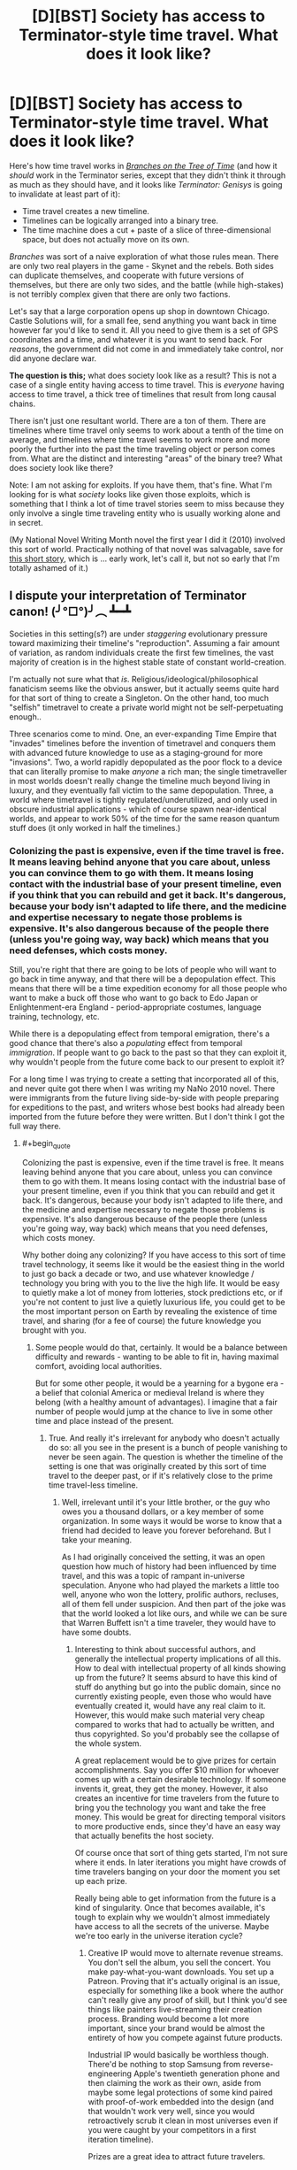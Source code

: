 #+TITLE: [D][BST] Society has access to Terminator-style time travel. What does it look like?

* [D][BST] Society has access to Terminator-style time travel. What does it look like?
:PROPERTIES:
:Author: alexanderwales
:Score: 15
:DateUnix: 1429905002.0
:END:
Here's how time travel works in [[https://www.fanfiction.net/s/9658524/1/Branches-on-the-Tree-of-Time][/Branches on the Tree of Time/]] (and how it /should/ work in the Terminator series, except that they didn't think it through as much as they should have, and it looks like /Terminator: Genisys/ is going to invalidate at least part of it):

- Time travel creates a new timeline.
- Timelines can be logically arranged into a binary tree.
- The time machine does a cut + paste of a slice of three-dimensional space, but does not actually move on its own.

/Branches/ was sort of a naive exploration of what those rules mean. There are only two real players in the game - Skynet and the rebels. Both sides can duplicate themselves, and cooperate with future versions of themselves, but there are only two sides, and the battle (while high-stakes) is not terribly complex given that there are only two factions.

Let's say that a large corporation opens up shop in downtown Chicago. Castle Solutions will, for a small fee, send anything you want back in time however far you'd like to send it. All you need to give them is a set of GPS coordinates and a time, and whatever it is you want to send back. For /reasons/, the government did not come in and immediately take control, nor did anyone declare war.

*The question is this;* what does society look like as a result? This is not a case of a single entity having access to time travel. This is /everyone/ having access to time travel, a thick tree of timelines that result from long causal chains.

There isn't just one resultant world. There are a ton of them. There are timelines where time travel only seems to work about a tenth of the time on average, and timelines where time travel seems to work more and more poorly the further into the past the time traveling object or person comes from. What are the distinct and interesting "areas" of the binary tree? What does society look like there?

Note: I am not asking for exploits. If you have them, that's fine. What I'm looking for is what /society/ looks like given those exploits, which is something that I think a lot of time travel stories seem to miss because they only involve a single time traveling entity who is usually working alone and in secret.

(My National Novel Writing Month novel the first year I did it (2010) involved this sort of world. Practically nothing of that novel was salvagable, save for [[https://docs.google.com/document/d/1rZ5xBiQhyBy7iCgt1P7PHq8EuoHZvtU0bUd4qBlj3aw/edit?usp=sharing][this short story]], which is ... early work, let's call it, but not so early that I'm totally ashamed of it.)


** I dispute your interpretation of Terminator canon! (╯°□°)╯︵ ┻━┻

Societies in this setting(s?) are under /staggering/ evolutionary pressure toward maximizing their timeline's "reproduction". Assuming a fair amount of variation, as random individuals create the first few timelines, the vast majority of creation is in the highest stable state of constant world-creation.

I'm actually not sure what that /is/. Religious/ideological/philosophical fanaticism seems like the obvious answer, but it actually seems quite hard for that sort of thing to create a Singleton. On the other hand, too much "selfish" timetravel to create a private world might not be self-perpetuating enough..

Three scenarios come to mind. One, an ever-expanding Time Empire that "invades" timelines before the invention of timetravel and conquers them with advanced future knowledge to use as a staging-ground for more "invasions". Two, a world rapidly depopulated as the poor flock to a device that can literally promise to make /anyone/ a rich man; the single timetraveller in most worlds doesn't really change the timeline much beyond living in luxury, and they eventually fall victim to the same depopulation. Three, a world where timetravel is tightly regulated/underutilized, and only used in obscure industrial applications - which of course spawn near-identical worlds, and appear to work 50% of the time for the same reason quantum stuff does (it only worked in half the timelines.)
:PROPERTIES:
:Author: MugaSofer
:Score: 7
:DateUnix: 1429911955.0
:END:

*** Colonizing the past is expensive, even if the time travel is free. It means leaving behind anyone that you care about, unless you can convince them to go with them. It means losing contact with the industrial base of your present timeline, even if you think that you can rebuild and get it back. It's dangerous, because your body isn't adapted to life there, and the medicine and expertise necessary to negate those problems is expensive. It's also dangerous because of the people there (unless you're going way, way back) which means that you need defenses, which costs money.

Still, you're right that there are going to be lots of people who will want to go back in time anyway, and that there will be a depopulation effect. This means that there will be a time expedition economy for all those people who want to make a buck off those who want to go back to Edo Japan or Enlightenment-era England - period-appropriate costumes, language training, technology, etc.

While there is a depopulating effect from temporal emigration, there's a good chance that there's also a /populating/ effect from temporal /immigration/. If people want to go back to the past so that they can exploit it, why wouldn't people from the future come back to our present to exploit it?

For a long time I was trying to create a setting that incorporated all of this, and never quite got there when I was writing my NaNo 2010 novel. There were immigrants from the future living side-by-side with people preparing for expeditions to the past, and writers whose best books had already been imported from the future before they were written. But I don't think I got the full way there.
:PROPERTIES:
:Author: alexanderwales
:Score: 3
:DateUnix: 1429916287.0
:END:

**** #+begin_quote
  Colonizing the past is expensive, even if the time travel is free. It means leaving behind anyone that you care about, unless you can convince them to go with them. It means losing contact with the industrial base of your present timeline, even if you think that you can rebuild and get it back. It's dangerous, because your body isn't adapted to life there, and the medicine and expertise necessary to negate those problems is expensive. It's also dangerous because of the people there (unless you're going way, way back) which means that you need defenses, which costs money.
#+end_quote

Why bother doing any colonizing? If you have access to this sort of time travel technology, it seems like it would be the easiest thing in the world to just go back a decade or two, and use whatever knowledge / technology you bring with you to the live the high life. It would be easy to quietly make a lot of money from lotteries, stock predictions etc, or if you're not content to just live a quietly luxurious life, you could get to be the most important person on Earth by revealing the existence of time travel, and sharing (for a fee of course) the future knowledge you brought with you.
:PROPERTIES:
:Author: psychothumbs
:Score: 2
:DateUnix: 1430321732.0
:END:

***** Some people would do that, certainly. It would be a balance between difficulty and rewards - wanting to be able to fit in, having maximal comfort, avoiding local authorities.

But for some other people, it would be a yearning for a bygone era - a belief that colonial America or medieval Ireland is where they belong (with a healthy amount of advantages). I imagine that a fair number of people would jump at the chance to live in some other time and place instead of the present.
:PROPERTIES:
:Author: alexanderwales
:Score: 2
:DateUnix: 1430324676.0
:END:

****** True. And really it's irrelevant for anybody who doesn't actually do so: all you see in the present is a bunch of people vanishing to never be seen again. The question is whether the timeline of the setting is one that was originally created by this sort of time travel to the deeper past, or if it's relatively close to the prime time travel-less timeline.
:PROPERTIES:
:Author: psychothumbs
:Score: 1
:DateUnix: 1430324936.0
:END:

******* Well, irrelevant until it's your little brother, or the guy who owes you a thousand dollars, or a key member of some organization. In some ways it would be worse to know that a friend had decided to leave you forever beforehand. But I take your meaning.

As I had originally conceived the setting, it was an open question how much of history had been influenced by time travel, and this was a topic of rampant in-universe speculation. Anyone who had played the markets a little too well, anyone who won the lottery, prolific authors, recluses, all of them fell under suspicion. And then part of the joke was that the world looked a lot like ours, and while we can be sure that Warren Buffett isn't a time traveler, they would have to have some doubts.
:PROPERTIES:
:Author: alexanderwales
:Score: 1
:DateUnix: 1430328484.0
:END:

******** Interesting to think about successful authors, and generally the intellectual property implications of all this. How to deal with intellectual property of all kinds showing up from the future? It seems absurd to have this kind of stuff do anything but go into the public domain, since no currently existing people, even those who would have eventually created it, would have any real claim to it. However, this would make such material very cheap compared to works that had to actually be written, and thus copyrighted. So you'd probably see the collapse of the whole system.

A great replacement would be to give prizes for certain accomplishments. Say you offer $10 million for whoever comes up with a certain desirable technology. If someone invents it, great, they get the money. However, it also creates an incentive for time travelers from the future to bring you the technology you want and take the free money. This would be great for directing temporal visitors to more productive ends, since they'd have an easy way that actually benefits the host society.

Of course once that sort of thing gets started, I'm not sure where it ends. In later iterations you might have crowds of time travelers banging on your door the moment you set up each prize.

Really being able to get information from the future is a kind of singularity. Once that becomes available, it's tough to explain why we wouldn't almost immediately have access to all the secrets of the universe. Maybe we're too early in the universe iteration cycle?
:PROPERTIES:
:Author: psychothumbs
:Score: 2
:DateUnix: 1430335498.0
:END:

********* Creative IP would move to alternate revenue streams. You don't sell the album, you sell the concert. You make pay-what-you-want downloads. You set up a Patreon. Proving that it's actually original is an issue, especially for something like a book where the author can't really give any proof of skill, but I think you'd see things like painters live-streaming their creation process. Branding would become a lot more important, since your brand would be almost the entirety of how you compete against future products.

Industrial IP would basically be worthless though. There'd be nothing to stop Samsung from reverse-engineering Apple's twentieth generation phone and then claiming the work as their own, aside from maybe some legal protections of some kind paired with proof-of-work embedded into the design (and that wouldn't work very well, since you would retroactively scrub it clean in most universes even if you were caught by your competitors in a first iteration timeline).

Prizes are a great idea to attract future travelers.

And yes, you run headlong into the singularity if you're in one of the timelines where you get lots of distant future information. I think the setting I am most interested in writing about had time travel introduced five years ago and is forty years ahead on tech (and accelerating fast, mostly held back by the complex production lines that need to be set up and the warring incentives).
:PROPERTIES:
:Author: alexanderwales
:Score: 1
:DateUnix: 1430339286.0
:END:

********** I guess the question is what the farthest point in the future they are getting information from is. Is the present day time agency part of a universe dominating bureaucracy that extends into the far future? If not, it must have some frontier that it it's not receiving more information past. This could have to do with the organization no longer existing after that point, or something to do with how far in the cycle of iterations we are.

As for technology, what does the iterated fastest possible progression of technological expansion look like? I could imagine a deflationary effect, since if next year's gadgets will be so hugely better, why not save up and buy something then? On the other hand, this could be counteracted by the blazing fast economic expansion that would come from these sorts of productivity gains.

If we're getting 8 years of technological growth per year, productivity growth and thus economic growth will accelerate similarly. The world will be getting very rich very fast. Lots of companies popping up from nothing to gigantic overnight (only most started by time travelers).

Despite the growth it's presumably a very scary and uncertain time. It may be sort of 'so far, so good' in terms of truly scary types coming out of the future, but immigrants from the future are already taking control of more and more of the economy, and everyone has seen people leaving to move into our own past. Plus people probably won't be sure about this whole time travel based police panopticon concept that the government managed to role out a day after the invention of time travel due to aid from the future. If it's been 5 years, the few elections that have been held post-time travel must have been pretty interesting. Can you model how foresight would effect election results?
:PROPERTIES:
:Author: psychothumbs
:Score: 2
:DateUnix: 1430341786.0
:END:


** Some griefer destroys humanity. No more society.

Assuming Castle Solutions solves this problem well enough to stay in business and people can't go back personally:

- Someone will kill Hitler within the first day. Locate, send back a time bomb, done. Antisemitism in the 50s and subsequent few decades is heightened compared to today without a giant pogrom.
- Someone will start ferrying technology and geologic resource maps back in time. People develop Windows language packs for Egyptian, Luwian, and Phoenician.
- Since we don't have a written language available for the Americas or Australia in antiquity, they'll get shafted again. Anatolia, Mesopotamia, Egypt, and China will win out technologically. Early Celtic tribes in the British Isles will get peppered with technological artifacts that have operating instructions written only in modern English thanks to stupid people.
- Someone will develop an autonomous recording drone that stores its data durably for future generations. History as a discipline explodes, insofar as it is still possible with what's happening to the timeline.
- People quickly realize that sending objects backwards tends to overwrite history, resulting in a much different set of people existing. At that point, they will lobby for Castle Solutions to restrict its maximum displacement in time to, say, ten years. Possibly with some exceptions for non-intrusive scientific research.
- Even so, you get any technology advances that you can develop within ten years. But you have to retrieve ten years' advances, understand them, and then develop the next advance, all within ten years. (If Castle Solutions is above the law, this restriction doesn't apply.)
- You can use time travel to duplicate items. Need a second Hope Diamond? Have Castle ship it to you yesterday. Unless you've received one from them, in which case you go about your business. This reduces scarcity for physical items -- at least for compact, high-value items. The diamond industry crashes. Peer-to-peer electronics sharing becomes widespread.
- Homework becomes useless. People do it whenever, possibly years after it's due, and send it back in time to themselves. Then they submit the assignment without having done the requisite readings. In-class assignments and tests take over.
- A new intelligence technique emerges: kidnap a suspect (possibly in broad daylight), torture them into confessing, and send the report back in time. It doesn't work terribly well, but the intelligence community is (privately) enthusiastic about the idea.
- Recalls (for drugs, toys, cars, etc) become retroactive; a company gets a message from itself, possibly countersigned by a government authority, saying that it can't release the product.
- When a serious communicable disease first occurs, we trace it to its origin and prevent it from happening.
- Stock markets need to be heavily altered.
- Put your foot in your mouth at the party? Send yourself a reminder to be more careful.

Just to start, imagine how the world would look three thousand years from now. Turn that into today. Double it. That's your background. Ongoing object-only time travel doesn't have a hugely noticeable impact on most people's daily lives. It does have a huge impact, but it's not one that people will think about that often. When they do, it will be somewhere between helpful and burdensome, depending on the situation, but it will be intended to make their life better.

As for your story, that seems about right. But it was kind of stupid of the murderer to send the body to that place and time. Had he sent it to the heart of the Yellowstone supervolcano, or the heart of a wildfire, or a hundred years further back in time, he might have gotten away with it.
:PROPERTIES:
:Score: 7
:DateUnix: 1429915700.0
:END:

*** It's clear that society would put some regulations on time travel from the future, but not really clear to me what those regulations would be. There are legal problems with a person using time travel to duplicate themselves, and economic problems with duplicating materials (though there are game theory considerations there - you can send the Hope Diamond back to "yourself", but now there's one timeline where you have two Hope Diamonds and one where you have none, and Hope Diamonds have to have decreasing marginal value). There are also societal problems with people abandoning the present for the past - by, say, racking up a bunch of debt first and then leaving their debt behind.

Overwriting history isn't really a problem (for most people) since the timelines coexist (but do not interact) with each other. I'm sure there are some narcissistic people who don't want there to be a universe where they don't exist though.
:PROPERTIES:
:Author: alexanderwales
:Score: 2
:DateUnix: 1429920519.0
:END:

**** Okay, I misunderstood. I thought you were contrasting two different styles of time travel, with the Terminator style being only one timeline existing and oddly persistent effects from time traveling entities to prevent actual paradoxes.

But in the branching timelines variant, information is really the only valuable thing you can pass back, and even then it's not terribly worthwhile in many regards. You can't improve your past; all you can do is add another copy of the universe with alterations.

I wouldn't create a new universe full of people just to fix a mistake I've made. I don't see a value in vastly inflating the number of people in order to increase the average living conditions. But I know that if I existed and someone much like me wanted to share information with me, I'd value that. So this scenario confuses me a lot.
:PROPERTIES:
:Score: 2
:DateUnix: 1429931721.0
:END:

***** #+begin_quote
  I wouldn't create a new universe full of people just to fix a mistake I've made. I don't see a value in vastly inflating the number of people in order to increase the average living conditions.
#+end_quote

Is there some negative value in creating a new universe full of people? I mean, if the expenditure of resources to you is essentially nothing, and you (or a version of you) gets some benefit from it, does the incidental creation of a new universe with effective duplicates of everyone represent a disincentive?

#+begin_quote
  But in the branching timelines variant, information is really the only valuable thing you can pass back, and even then it's not terribly worthwhile in many regards. You can't improve your past; all you can do is add another copy of the universe with alterations.
#+end_quote

You can't improve your past, but you can often improve your present by being the sort of person that routinely gives aid to their past self. If you were the sole holder of the time machine, you could either be the sort of person who sends their past self a lottery ticket, and thus is likely to receive a lottery ticket from the future, /or/ you can be the sort of person who sees no benefit in helping someone who is not you, and thus never receive a lottery ticket from the future. (A world with commonplace time travel probably runs their lottery in a way that precludes this specific example from happening.)
:PROPERTIES:
:Author: alexanderwales
:Score: 3
:DateUnix: 1429935735.0
:END:

****** #+begin_quote
  likely to receive a lottery ticket from the future
#+end_quote

How are you calculating these chances?
:PROPERTIES:
:Author: what_deleted_said
:Score: 1
:DateUnix: 1435174757.0
:END:

******* number of times helped / number of timelines?
:PROPERTIES:
:Author: alexanderwales
:Score: 2
:DateUnix: 1435174977.0
:END:

******** But aren't these just the chances of gifts being received across all timelines rather than your specific timeline, where the chances will remain static regardless of actions taken?
:PROPERTIES:
:Author: what_deleted_said
:Score: 1
:DateUnix: 1435246104.0
:END:

********* You don't have any specific knowledge about which timeline you are in, or which you will end up in. You cannot take actions which only affect your specific timeline. Because you are agnostic in this regard, you should optimize for outcomes across /all/ timelines, which is why you calculate probability that way.
:PROPERTIES:
:Author: alexanderwales
:Score: 1
:DateUnix: 1435247266.0
:END:


**** If making a time machine is reasonably easy then no regulations will hold since everyone can make one in their garage.
:PROPERTIES:
:Author: distributed
:Score: 1
:DateUnix: 1429960329.0
:END:

***** Except that there's the potential for a terrifying level of panopticon surveillance in a world like this, since anything that the state ever manages to figure out, it can send back to earlier versions of itself. It will occur to you to build an illegal time machine, and then the police officer who's already waiting outside your door will knock and prevent that chain of events. Some timelines / individuals will get around it, but they'll get most of the versions of you that try something.
:PROPERTIES:
:Author: psychothumbs
:Score: 2
:DateUnix: 1430333862.0
:END:


** I'm not following how Castle Solutions stay in business with just inanimate objects...

Say Alice decides to send back lotto numbers...

1.0: Alice1.0 sends back in time lotto numbers. After fees she loses 100 bucks.

1.1: Alice1.1 gets lotto numbers, much to her surprise, and becomes super rich because of it. Alice1.1 decides to send some of her excess money to the past.

1.11: Alice1.11 gets a huge stack of money, much to her surprise.

What incentive does Alice1.0 have in sending the lotto numbers back in time if she knows it will never directly benefit Alice1.0? Alice1.0 spends money so that Alice1.1 benefits. Alice1.1 sends money back in time at no benefit to herself.

From the perspective of timeline 1.0, all Castle Solutions does is provide a strange way of permanently destroying an object. It stays in business mostly by shunting nuclear waste into transdimensional space. As for society? Timeline 1.0 is not enriched by having time travel be a thing at all. Timeline 1.1 is only enriched by Alice becoming rich.

Additionally, if all instances of time travel creates a new branch on a tree, then every single instance of time travel creates a new branch were ONLY one "receiving object from the future" event can occur.

If Bob is next in line behind Alice in Timeline 1.0 and he sends back lotto numbers, you will have:

Timeline1.1 where Alice receives lotto numbers.

Timeline1.2 where Bob receives lotto numbers.

But could you have Timeline1.3 where Alice and Bob both receive lotto numbers? Because in order for Timeline1.3 to exist then Bob will need to time-travel INTO the branch where Alice receives lotto numbers; instead of making an new branch.
:PROPERTIES:
:Author: afreaknamedpete
:Score: 3
:DateUnix: 1430033526.0
:END:

*** #+begin_quote
  What incentive does Alice1.0 have in sending the lotto numbers back in time if she knows it will never directly benefit Alice1.0?
#+end_quote

This is a game theory question.

Let's say that you and I run competing businesses. You run Singleton Industries, which has the following policy:

#+begin_quote
  Never send anything backwards in time, unless there's need for a roundabout way of destroying an object, which will almost never be the case.
#+end_quote

I run Plurality United, which has the following policy:

#+begin_quote
  Always send as much information back in time as feasible. Just reams and reams of it. If we ever get information from the future, send that back to the past too. Set aside a certain budget for this, and keep doing it even if there's no benefit.
#+end_quote

Singleton Industries beats Plurality United in Timeline 1.0. Plurality United beasts Singleton Industries in /every other timeline/. By having their stated policy, Plurality United ensures that it is almost certainly going to end up in a timeline where it receives help from the future. By having this policy (and importantly, following through with it even if they /don't/ receive help from the future) Plurality United can act on trends that haven't happened yet, they can complete month-long design processes overnight and with practically zero cost, and they never have to issue a recall because they can get defect reports before the product is on the assembly line.

Maybe you stick to your guns and say "No, I'm never going to send anything back to my past self, because that's not /me/ and /I/ don't have any benefit". But it seems to me like the vast majority of the time, you're going to wind up missing out.

#+begin_quote
  Additionally, if all instances of time travel creates a new branch on a tree, then every single instance of time travel creates a new branch were ONLY one "receiving object from the future" event can occur.
#+end_quote

In a binary tree (which is the best representation of this), branches can have branches. So yes, Alice makes 1.1 and Bob makes 1.2, but you can have multiple receptions. For example:

- 1.0 - Alice sends lotto numbers backwards in time.
- 1.1.0 - Alice gets lotto numbers. Alice sends money backwards in time, but to a point /after/ she received the lotto numbers.
- 1.1.1.0 - Alice gets lotto numbers. Alice gets money. Alice sends money backwards in time, but to a point /after/ she received the money.
- 1.1.1.1 - Alice gets lotto numbers. Alice gets money. Alice gets money again. Alice sends money backwards in time, but to a point /after/ she received the second batch of money.

Every period there is a branching point, but from Alice 1.1.1.1's perspective, she's been the beneficiary of three distinct "receiving object from the future" events.
:PROPERTIES:
:Author: alexanderwales
:Score: 1
:DateUnix: 1430035735.0
:END:

**** Hmm, if you put it that way it makes alot more sense. So time essentially branches whenever someone RECEIVES something from the future. Thus Alice1.1.1.1 benefits from three "receiving events". So if Alice1.1.1.1 sends money back in time to before she receives lotto numbers, that creates essentially an Alice1.2.

If Alice1.1.1.1 sends money back from after the lotto numbers but BEFORE the first batch of money she creates Alice1.1.2

And if she sends money back after she receives the 2nd batch of money she makes Alice1.1.1.1.1.

So if Alice and Bob both send money back in time, you could have timeline 1.1.2 where Alice receives money, then Bob receives money. Or 1.2.1 where Bob receives money, then Alice receives money. All on a consistent timeline.

On a wider scale that means in some timeline "time travel" doesn't work and is the really expensive pet project of some eccentric company. In another timeline only a handful of "receiving events" happen, and in other timelines it's just an endless chaotic mess, where fortunes change overnight and every other person has a time traveling terminator out to kill them.

And I agree with your argument about Plurality United benefiting the most. So even if you were being 100% selfish and did not care about alternate reality versions of Plurality United, by upholding a policy of "always send back in time" you raise the possibility that present Plurality United will benefit from being the receiver of future Plurality United information.

In lieu of this new information, Singleton Industries will be adopting a new policy of sending terminators back in time to kill off Plurality United founders.
:PROPERTIES:
:Author: afreaknamedpete
:Score: 5
:DateUnix: 1430069913.0
:END:


** The vast majority of timelines with time travel would not have invented it themselves, but had it emerge into their timeline fully formed, in the possession of a time traveler. Could be a good device for not having to explain in too much detail how it works: Castle Solutions or what have you is being run by a time traveler from the future who's come back to sell high technology to us primitives.
:PROPERTIES:
:Author: psychothumbs
:Score: 3
:DateUnix: 1430322546.0
:END:


** A major economic problem is going to be people taking out loans and/or committing crimes, and then escaping into another timeline to avoid the consequences. If they go back to a relatively recent period, information sharing among the timecops of different eras can shut them down after only getting away with it for one iteration. However, what about escaping deeper into the past? The timecops can't just do a routine infodump to deal with it, because there's no one on the other end to receive the information. However, the future timecops would still like to do whatever they can to hurt the escaping criminal, in order to discourage more people from doing the same thing.

So imagine you know that someone has jumped from your timeline to whatever period in the past. How do you get to them? You'd want to send something back in time to before they were scheduled to arrive, which would not effect history in any way unless it detected the arrival of that time traveler, to ensure they end up existing at all in the new timeline. If the time traveler does show up, whatever you send back needs to deliver whatever punishment is deemed appropriate. Thus, if you try to escape into the past, you can never be sure you're not on a later iteration, and thus there's a terminator or whatever already waiting for you back then.

On a similar note: how about the possibility of building a base in the deep past. Let's say in order to avoid disrupting things on Earth, you build a facility on the far side of the moon 1 billion years ago. By traveling back and forth between your home base and the human era, you can simulate a much more effective variety of time travel. Go through however many versions of human history you want, and then when you're done return to your home in the deep past moments after you left.
:PROPERTIES:
:Author: psychothumbs
:Score: 3
:DateUnix: 1430333714.0
:END:


** I don't think I'd call the result a "civilisation". The amount of communication between timelines is effectively zero. Time-travellers can only come from the current future, which changes as soon as it arrives. As soon as you arrive somewhere, from your point of view the future that spawns you has ceased to exist. All you have of it - all you'll ever have - is what you're carrying on you.

When you arrive somewhere, the government will have no record of you (though it may know of your past self, who is a different person). Any identity papers you carry are easily-forged, since there's no way to corroborate them. Any debts you owe or crimes you've committed are instantly and completely forgotten. And of course, your friends and family in the future no longer exist.

This is obviously true if only criminals have time machines, but giving them to the police doesn't really help. If a fugitive jumps back in time, he's gone. Even if you follow him, you'll never end up in the same timeline as him. Of course, you can instead go back a few minutes and stop him from entering the time machine, but anyone who makes it to the portal has escaped from everyone forever.

And when he arrives carrying a small fortune in stolen goods, the time traveller is free to tell everyone a lovely story about a utopian future where diamonds are common as muck and the streets are paved with gold. Even if someone thinks he's lying, there's nothing that can be done to find out what his future was really like.
:PROPERTIES:
:Author: Chronophilia
:Score: 2
:DateUnix: 1429955446.0
:END:

*** You could probabalisticly "catch" /most/ versions of them, though, I think. So from the criminals' perspective, you'd have to be very lucky to escape successfully without a timecop appearing.

...right? I think that's how it works, anyway.
:PROPERTIES:
:Author: MugaSofer
:Score: 2
:DateUnix: 1429963748.0
:END:

**** Depends how far back they go. If it's only a few minutes, absolutely. If the fugitive goes back before their own conception to a timeline where they'll never be born, then it's impossible. Timecops can only come from the direct future, so they'll only show up if a crime is going to be committed.

So I suppose that they'd go for preventing crimes before they occur. If you've gotten as far as actually committing a crime, you know you'll almost certainly get away with it.
:PROPERTIES:
:Author: Chronophilia
:Score: 1
:DateUnix: 1429966153.0
:END:

***** Nah, see, if you go back and stop (a version of) them before they leave, and then do it again, most versions of them never made it to the timemachine. Most criminals will find they exist in timelines where a timecop went back to stop them leaving, so they'd have a pretty low chance of success.

I think. Anthropics be wack, yo.
:PROPERTIES:
:Author: MugaSofer
:Score: 2
:DateUnix: 1429984504.0
:END:


*** #+begin_quote
  I don't think I'd call the result a "civilisation". The amount of communication between timelines is effectively zero. Time-travellers can only come from the current future, which changes as soon as it arrives. As soon as you arrive somewhere, from your point of view the future that spawns you has ceased to exist. All you have of it - all you'll ever have - is what you're carrying on you.
#+end_quote

Okay, so let's say that you're the President of the United States. Someone invents time travel and posts the instructions online. The materials are cheap, so you can't constrain the materials, and it doesn't take a huge amount of knowledge to make one - anyone could do it in their garage.

Seconds after you get this urgent briefing, you get the alert that a laptop addressed to you just arrived from out of thin air in a secure location. It takes some investigation, but eventually security declares it safe to open (not by you, obviously) and your team looks inside.

It's from your future self, and details a list of policy proposals which he's enacted, and the rationale for them, along with the suggestion that you do the same. It also gives a comprehensive list of everything that happens in the future, and how to respond to it. It's not just /one/ future though, because your future self continued to get reports from /his/ future selves, and they got reports from /their/ future selves, so the list of what happens is a condensed-down-for-easy-reading map of everything that happened in a billion different futures, through to the next ten years.

What immediate instructions does your successor give you? What is in his report of the futures?

Edit: If you need to, imagine that your future self's very first piece of information is a way for you to identify yourself to yourself, and that you receive a second message from your future self which verifies that the information in the first message is 99.9999% genuine.

Edit 2: And if you're the sort of person who would just throw up their hands and say "lol, society is fucked" or "screw you guys, I'm moving to ancient times" assume for the sake of argument that you're not.
:PROPERTIES:
:Author: alexanderwales
:Score: 2
:DateUnix: 1429969943.0
:END:

**** Well, I'd get a lot of data from testing out different policies in the real world. "We tried raising X tax and spending Y money, but it had the following unforeseen consequences.", that sort of thing. And I'd get some probability distributions on who my likely successor is and what the state of the world is likely to be at the end of my term.

It won't work for specifics. If there's a note saying "The Spider Clan is going to send ninjas to kidnap you at 8 am on 12/07/2045", there's no guarantee that's what will happen. The Spider Clan are probably also using time travel to refine their plans, and be using it to attempt millions of different attacks in millions of different timelines. That's only useful if the Spider Clan are already on their way and it's too late for them to change their plans. Maybe warn about that sort of thing a day ahead of time?

From the perspective of the timeline receiving the future data, what they've got is basically the output of a 100% accurate simulation of a single possible future branching out from the moment they received it. Easy to understand, though there is the question of why people send back data at all when it won't benefit them.
:PROPERTIES:
:Author: Chronophilia
:Score: 2
:DateUnix: 1429971701.0
:END:

***** You might send back information, because your other selves who are in the same situation will reach the same conclusion. And you'd rather that you get future information and give it to your other selves than that none of your selves get anything
:PROPERTIES:
:Author: Zephyr1011
:Score: 2
:DateUnix: 1429980457.0
:END:


**** The main priority would be defending the timeline against incursions from the future. No need to worry about people leaving to go live in the past, they are effectively disappearing forever and can have no more effect on your timeline. On the other hand, there's always the chance of someone arriving from one of the many possible futures and causing trouble.

Now if they're serious enough of an invader, you're pretty much screwed. No policies you can enact will stop a post-singularity robot army from 1000 years in the future. So let's assume we're dealing with more ordinary future travelers. What do we have to change?

First thing: shut down lotteries and other forms of gambling as much as possible. No reason to give anyone who arrives in our timeline from the future those free resources. It might also be wise to start dismantling the stock market for similar reasons. Now that I think about it, you'd really need to switch to a radically different currency regime as well to prevent counterfeiting - presumably involving some sort of shift to an all electronic currency. No need to worry about duplication of valuable physical items, we can just let the market deal with that.

I like the closed loop policing in what you wrote so far. Clearly you'd want to get such a system up and running ASAP. Being the type of society that would help other timelines catch criminals who fled from your timeline would be helpful, since it's free and makes it more likely that you will get the same help from your own future. Plus, there's the deterrence factor of criminals knowing they can get away with something 'once', and then in subsequent timelines the authorities will know about the whole thing before they do.

It seems the big X-factor is technology. Along with information about likely events in the future, you'll also get access to a technological package that's been honed across the many iterations. Not sure if this will mean a sudden singularity, or some carefully planned rollout of new tech on an optimized schedule. Probably some of each depending on the timeline.

If a government did manage to get things under control post-time travel, there would probably be a move towards a much more planned society and economy. Who needs capitalism when you can just iterate 5 year plans until you're optimizing for whatever it is you want to optimize for? Meanwhile people who would chafe under such a regime are free to bail on the timeline and go into the pre-time travel past where their actions can't be regulated to create their own.
:PROPERTIES:
:Author: psychothumbs
:Score: 2
:DateUnix: 1430324198.0
:END:


** The outcome depends on how the time machine redistributes anthropic weight (how much each resulting timeline is weighted in our utility function).

Option 1: Each timeline is weighted equally (then multiplied by its many-worlds probability). Having a time machine activated effectively doubles the anthropic weight of the timelines that have that machine in its causal past.

The universe falls into a malthusian trap. I would be very surprised if no student on Earth had ever fed 100 MB of random numbers into a file, renamed it dundundun.exe and ran it. (In fact, I'd place more than 5% on one of the readers having done something of the sort.) In 2^{-100000000} of that timeline's future, the resulting program was a UFAI that got its physics model exactly right and its anthropic weighting module as this scenario describes. It then, of course, proceeded to employ the fastest possible way of exponential replication of its timeline and took over pretty much all of the universes weight (as modelled by it, and us) in about 100002000 steps. (If its utility function happens to include something else it wants in its universes besides fastest possible replication, another UFAI overtakes it.)

Option 2: Timelines are weighted according to their many-worlds probability multiplied by 2^{-amount of time machine activations in their causal past}. Having a time machine activated conserves anthropic weight.

Anyone who wants their causal future to be made of 50% modified past + 50% unmodified present more than the 100% modified present it would get without the time machine, will want to increase the modified past's weight further and will thus repeatedly activate it in the same way, resulting in effectively option 3.

Option 3: Activating a time machine deletes the universe and replaces it with the time machine's target universe, save the transported material.

This one is interesting. A culture that finds the universe's laws working as described here and has its ethicists think this scenario to be true (but cannot build a time machine due to missing unobtainium) finally has the one time machine that can possibly be sent to a timeline with any anthropic weight (and surely /theirs/ has some, after all they're there!) appear (and on their planet, no less! Fermi paradox decided, no aliens exist.) with a little unobtainium, and the race to their world's destruction (through sending a time-machine with possibly a few survivors) or saving (through permanent disposal of the unobtanium) begins...

(I'm pretty sure that any utility function that calculates utility from diverging (never-to-communicate) timelines other than through a linear combination (where "weight" plays a role) can be dutch-booked, but not quite sure...)
:PROPERTIES:
:Author: Gurkenglas
:Score: 2
:DateUnix: 1430127666.0
:END:


** An average timeline: throughout history, time travelers from a variety of possible futures have arrived in what was their past, and is now your past. You are lucky enough to live in a timeline where humanity was not destroyed, and where there hasn't been a serious takeover attempt from the future. People have probably known time travel was a thing for all of history, and been receiving contradictory descriptions of the future for that long. As we get closer to this civilization being able to produce their own time machines, the number of time travelers increases, as visitors come back from what is now the timeline's near future, to visit and/or live in their own recent past. Time machine designs are probably introduced by one of these types well before anyone gets around to actually inventing it.

Time machine production starts. What tech level we're at at this point depends on the minimum possible tech level that you can build time machines at. Hoards of people start enacting time travel plans that they or their ancestors have been scheming for a long time. People exit the timeline, and start creating myriad more timelines with histories roughly like this one, but with one more time traveler in the mix. Others head to the future, and return along with the stream of travelers who originated in the future, coming back to the boom times of the first days of time travel.

On a more mutliversal level, I think you'd end up with some sort of wave front of histories where human development gets started earlier and earlier, as more and more time travelers / information dumps get sent back, accelerating progress more and more. Eventually you'd start reaching the origins of the human species, but you might even be able to push the evolution of intelligence earlier, by future generations interbreeding with past generations, and future genes propagating farther and farther into the past.

On a larger scale there would be a wavefront of human colonization of the universe, going farther and farther back towards the big bang, as travelers colonized earlier periods, and then those colonies grew and began producing colonists to still earlier periods.
:PROPERTIES:
:Author: psychothumbs
:Score: 2
:DateUnix: 1430337252.0
:END:


** I'm not entirely clear on how time travel works. Suppose you send Alice back one second, wait a century, and then send Bob back one second. What happens?

A) A universe is created where Alice and Bob both arrive. Bob is left very confused as to how different the universe is even though he only went back one second.

B) The universe is destroyed the moment Alice goes back. Bob never arrives.

C) Two universes are created. Alice arrives in one and Bob arrives in the other.

I think A is the most similar to the Terminator stuff. Otherwise sending a human back to protect against the Terminator that got sent back wouldn't make any sense. In this case, the second timeline will change immediately because someone decided to send something back to the Big Bang. The Earth never forms, and everyone else just arrives in space and dies.

If they're a little more sensible with the time travel equipment and don't send anything back before life evolves, then humanity doesn't evolve and it only comes to exist due to time travellers. They might still all die out no groups have a large enough gene pool. On the other hand, there's probably a lot of people who will go back to see Jesus or something, so they'll all have each other.

In general, the later time travellers will arrive in a world where their destination is not what it was the first time around.
:PROPERTIES:
:Author: DCarrier
:Score: 2
:DateUnix: 1429926178.0
:END:

*** #+begin_quote
  Otherwise sending a human back to protect against the Terminator that got sent back wouldn't make any sense.
#+end_quote

This arguably makes /less/ sense if you model time travel in Terminator any other way, because you're breaking the causal connection between the two events. It's also possible for a person to be mistaken about how time travel works, and for this model to appear as a stable time loop model.

Anyway, if you send Alice and Bob back like that you would end up with three distinct timelines that continue to exist in parallel. Timeline 1.1 and 1.2 branch off at Alice's arrival point, and Timeline 1.1.1 and 1.1.2 branch off at Bob's arrival point.
:PROPERTIES:
:Author: alexanderwales
:Score: 3
:DateUnix: 1429927870.0
:END:


*** D) Independent of the time machine, every $TIME_QUANTUM a new universe is created, with identical initial conditions (except for the effects of time travelers). The time machine (which exists in all universes unless there is a reason for not inventing it, ever) can send matter to any universe with a later start time. I think this looks a lot like A, assuming you set the duration to the exact number of time quanta for Bob as for Alice. In this scenario, your target universe is not private, anyone else (including any universe between you and it) can target it. Also, if you send Alice, you're almost certain to receive an Alice as well.

E) Using the time machine creates a duplicate of the universe at time X and moves matter into it. In Universe 0 Alice disappears in a puff of greasy black smoke, never to be seen again. In Universe 1 to (infinity), Alice appears just in time to see herself disappear. Each of the infinite universes becomes universe 0 for Bob, where we do the same thing for over again, ending up with infinity**2 universes.
:PROPERTIES:
:Author: therearetoomanydaves
:Score: 1
:DateUnix: 1430095053.0
:END:


** As noted everywhere else, I'm fairly confident that this mostly ends in some form of Apocalypse. The malcontent with the most initial resources could just keep time-twinning herself and her resources until she could build a large enough nuclear weapon. Repeat.

Have you seen [[http://brainchip.thecomicseries.com/comics/first/][Transdimensional Brain Chip]]? The MC's ability to view the differing actions of his alternate selves mirrors how I think the average person might abuse such technology.

Larger scale...

There's a lot of people you'll never see again because they time-traveled in a huff over an argument they wanted to win the second time around. Or because they left to find another version of a person who left them.

Frankly, the fact that I find myself in a universe that invented time travel and *wasn't* created by someone else's time traveling is rather odd; I'd expect a lot more universe with some form of temporal meddling.
:PROPERTIES:
:Author: fljared
:Score: 2
:DateUnix: 1429934211.0
:END:

*** The thing is, that malcontent might be able to destroy the world once, but only by removing herself from a large number of other timelines, which would thus be safe. This scenario would certainly result in a huge number of timelines being created where humanity is destroyed, or never existed at all, but that would be no skin off the noses of the people living in the other huge number of timelines where that stuff didn't happen. You can't do any harm to your original timeline via time travel.
:PROPERTIES:
:Author: psychothumbs
:Score: 3
:DateUnix: 1430322781.0
:END:

**** Well, yes, but you don't know if you're in the Original Timeline or the Alternate Timeline until the black hole generator goes off; What keeps a future malcontent from t+2000 years going back to now and ending the world?
:PROPERTIES:
:Author: fljared
:Score: 1
:DateUnix: 1430338509.0
:END:

***** Nothing, it's just that that will only be one of many possible timelines created by time travel. The timeline that malcontent originally came from, and all other timelines that had branched off from it in the last 2000 years, would still exist and be totally unaffected by that malcontent. Not very satisfying if you're angry at the world.
:PROPERTIES:
:Author: psychothumbs
:Score: 2
:DateUnix: 1430340609.0
:END:

****** Yes, but from my point of view, I don't know if I'm in a "safe" universe or a "dead" universe until it happens.

Plus, given infinite time, *someone* will want to come back to my time and destroy it
:PROPERTIES:
:Author: fljared
:Score: 1
:DateUnix: 1430347700.0
:END:

******* Well yes, eventually someone will destroy your time period, and some version of you will have to deal with that, but the vast majority of versions of you will not have to worry about any one time travel incursion.
:PROPERTIES:
:Author: psychothumbs
:Score: 2
:DateUnix: 1430360042.0
:END:

******** True.

That being said, once you know time travel exists, you still have no way of knowing which version you are- Doomed or Fine.
:PROPERTIES:
:Author: fljared
:Score: 1
:DateUnix: 1430360802.0
:END:

********* But that's not any different from how life always is.
:PROPERTIES:
:Author: psychothumbs
:Score: 3
:DateUnix: 1430362626.0
:END:

********** Plus or minus some future ne'er-do-well getting a cheap pocket nuke from 3037 and going back.

But to honest, if I actually hear about it, I'm not in one of the universes where time travel was eliminated by a future time traveler coming back to stop it, which would probably be the gathering point for every time-traveling terrorist.
:PROPERTIES:
:Author: fljared
:Score: 2
:DateUnix: 1430363270.0
:END:
